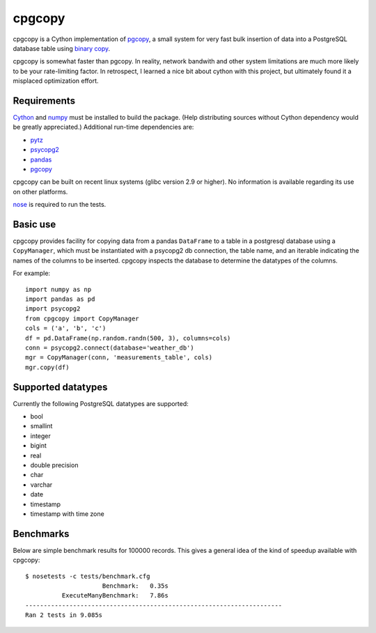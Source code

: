 cpgcopy
=================

cpgcopy is a Cython implementation of pgcopy_, a
small system for very fast bulk insertion of data into a
PostgreSQL database table using `binary copy`_.

cpgcopy is somewhat faster than pgcopy.  In reality, network bandwith and
other system limitations are much more likely to be your rate-limiting
factor.  In retrospect, I learned a nice bit about cython with this
project, but ultimately found it a misplaced optimization effort.

Requirements
-------------
Cython_ and numpy_ must be installed to build the package.
(Help distributing sources without Cython dependency would
be greatly appreciated.)
Additional run-time dependencies are:

* pytz_
* psycopg2_
* pandas_
* pgcopy_

cpgcopy can be built on recent linux
systems (glibc version 2.9 or higher).
No information is available regarding
its use on other platforms.

nose_ is required to run the tests.

Basic use
---------

cpgcopy provides facility for copying data from a pandas ``DataFrame`` to a
table in a postgresql database using a ``CopyManager``, which must be
instantiated with a psycopg2 db connection, the table name, and an iterable
indicating the names of the columns to be inserted.  cpgcopy inspects the
database to determine the datatypes of the columns.

For example::

    import numpy as np
    import pandas as pd
    import psycopg2
    from cpgcopy import CopyManager
    cols = ('a', 'b', 'c')
    df = pd.DataFrame(np.random.randn(500, 3), columns=cols)
    conn = psycopg2.connect(database='weather_db')
    mgr = CopyManager(conn, 'measurements_table', cols)
    mgr.copy(df)

Supported datatypes
-------------------

Currently the following PostgreSQL datatypes are supported:

* bool
* smallint
* integer
* bigint
* real
* double precision
* char
* varchar
* date
* timestamp
* timestamp with time zone


Benchmarks
-----------

Below are simple benchmark results for 100000 records.
This gives a general idea of the kind of speedup 
available with cpgcopy::

    $ nosetests -c tests/benchmark.cfg 
                         Benchmark:   0.35s
              ExecuteManyBenchmark:   7.86s
    ----------------------------------------------------------------------
    Ran 2 tests in 9.085s


.. _binary copy: http://www.postgresql.org/docs/9.3/static/sql-copy.html
.. _psycopg2: https://pypi.python.org/pypi/psycopg2/
.. _pytz: https://pypi.python.org/pypi/pytz/
.. _nose: https://pypi.python.org/pypi/nose/
.. _pgcopy: https://bitbucket.org/altaurog/pgcopy
.. _Cython: https://pypi.python.org/pypi/Cython
.. _numpy: https://pypi.python.org/pypi/numpy
.. _pandas: https://pypi.python.org/pypi/pandas
